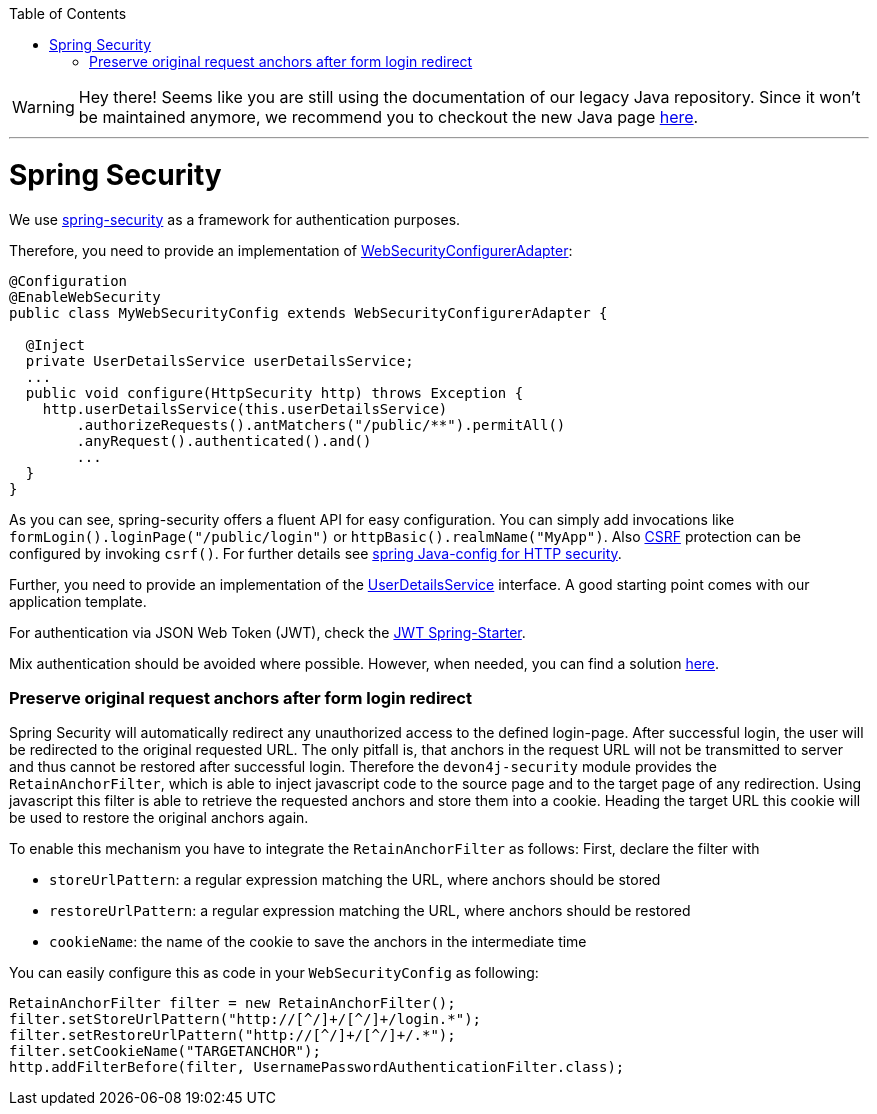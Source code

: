 :toc: macro
toc::[]

WARNING: Hey there! Seems like you are still using the documentation of our legacy Java repository. Since it won't be maintained anymore, we recommend you to checkout the new Java page https://devonfw.com/docs/java/current/[here]. 

'''

= Spring Security

We use https://projects.spring.io/spring-security/[spring-security] as a framework for authentication purposes.

Therefore, you need to provide an implementation of https://docs.spring.io/spring-security/site/docs/4.2.x/apidocs/org/springframework/security/config/annotation/web/WebSecurityConfigurer.html[WebSecurityConfigurerAdapter]:
[source,java]
----
@Configuration
@EnableWebSecurity
public class MyWebSecurityConfig extends WebSecurityConfigurerAdapter {

  @Inject
  private UserDetailsService userDetailsService;
  ...
  public void configure(HttpSecurity http) throws Exception {
    http.userDetailsService(this.userDetailsService)
        .authorizeRequests().antMatchers("/public/**").permitAll()
        .anyRequest().authenticated().and()
        ...
  }
}
----

As you can see, spring-security offers a fluent API for easy configuration. You can simply add invocations like `formLogin().loginPage("/public/login")` or `httpBasic().realmName("MyApp")`. Also link:guide-security.asciidoc[CSRF] protection can be configured by invoking `csrf()`.
For further details see https://docs.spring.io/spring-security/site/docs/current/reference/html/jc.html#jc-httpsecurity[spring Java-config for HTTP security].

Further, you need to provide an implementation of the https://docs.spring.io/spring-security/site/docs/4.2.x/apidocs/org/springframework/security/core/userdetails/UserDetailsService.html[UserDetailsService] interface.
A good starting point comes with our application template.

For authentication via JSON Web Token (JWT), check the link:spring/guide-jwt-spring.asciidoc[JWT Spring-Starter].

Mix authentication should be avoided where possible. However, when needed, you can find a solution
https://docs.spring.io/spring-security/site/docs/current/reference/htmlsingle/#multiple-httpsecurity[here].

=== Preserve original request anchors after form login redirect
Spring Security will automatically redirect any unauthorized access to the defined login-page. After successful login, the user will be redirected to the original requested URL. The only pitfall is, that anchors in the request URL will not be transmitted to server and thus cannot be restored after successful login. Therefore the `devon4j-security` module provides the `RetainAnchorFilter`, which is able to inject javascript code to the source page and to the target page of any redirection. Using javascript this filter is able to retrieve the requested anchors and store them into a cookie. Heading the target URL this cookie will be used to restore the original anchors again.

To enable this mechanism you have to integrate the `RetainAnchorFilter` as follows:
First, declare the filter with

* `storeUrlPattern`: a regular expression matching the URL, where anchors should be stored
* `restoreUrlPattern`: a regular expression matching the URL, where anchors should be restored
* `cookieName`: the name of the cookie to save the anchors in the intermediate time

You can easily configure this as code in your `WebSecurityConfig` as following:

[source,java]
----
RetainAnchorFilter filter = new RetainAnchorFilter();
filter.setStoreUrlPattern("http://[^/]+/[^/]+/login.*");
filter.setRestoreUrlPattern("http://[^/]+/[^/]+/.*");
filter.setCookieName("TARGETANCHOR");
http.addFilterBefore(filter, UsernamePasswordAuthenticationFilter.class);
----


